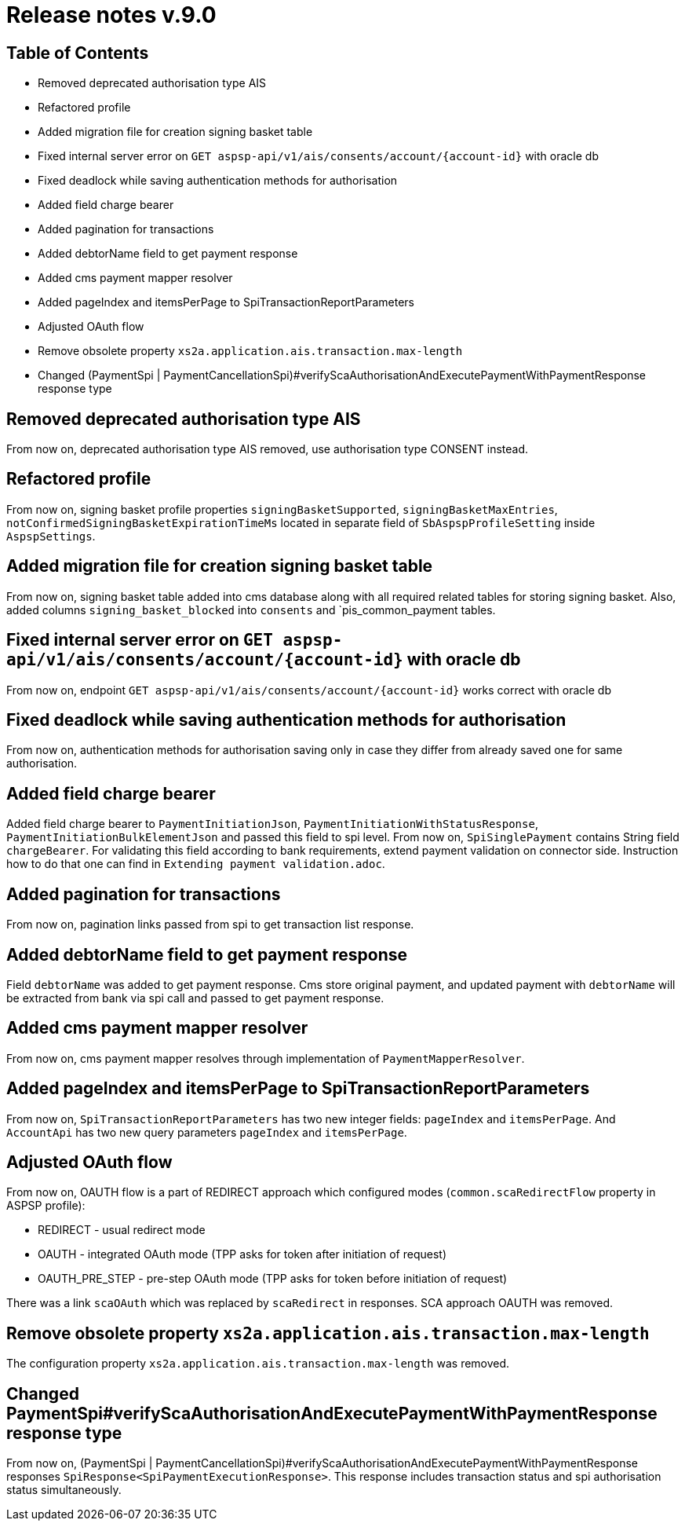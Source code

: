 = Release notes v.9.0

== Table of Contents

* Removed deprecated authorisation type AIS
* Refactored profile
* Added migration file for creation signing basket table
* Fixed internal server error on `GET aspsp-api/v1/ais/consents/account/{account-id}` with oracle db
* Fixed deadlock while saving authentication methods for authorisation
* Added field charge bearer
* Added pagination for transactions
* Added debtorName field to get payment response
* Added cms payment mapper resolver
* Added pageIndex and itemsPerPage to SpiTransactionReportParameters
* Adjusted OAuth flow
* Remove obsolete property `xs2a.application.ais.transaction.max-length`
* Changed (PaymentSpi | PaymentCancellationSpi)#verifyScaAuthorisationAndExecutePaymentWithPaymentResponse response type

== Removed deprecated authorisation type AIS

From now on, deprecated authorisation type AIS removed, use authorisation type CONSENT instead.

== Refactored profile

From now on, signing basket profile properties `signingBasketSupported`, `signingBasketMaxEntries`,
`notConfirmedSigningBasketExpirationTimeMs` located in separate field of `SbAspspProfileSetting` inside
`AspspSettings`.

== Added migration file for creation signing basket table

From now on, signing basket table added into cms database along with all required related tables for
storing signing basket. Also, added columns `signing_basket_blocked` into `consents` and `pis_common_payment
tables.

== Fixed internal server error on `GET aspsp-api/v1/ais/consents/account/{account-id}` with oracle db

From now on, endpoint `GET aspsp-api/v1/ais/consents/account/{account-id}` works correct with oracle db

== Fixed deadlock while saving authentication methods for authorisation

From now on, authentication methods for authorisation saving only in case they differ from already
saved one for same authorisation.

== Added field charge bearer

Added field charge bearer to `PaymentInitiationJson`, `PaymentInitiationWithStatusResponse`, `PaymentInitiationBulkElementJson`
and passed this field to spi level. From now on, `SpiSinglePayment` contains String field `chargeBearer`.
For validating this field according to bank requirements, extend payment validation on connector side.
Instruction how to do that one can find in `Extending payment validation.adoc`.

== Added pagination for transactions

From now on, pagination links passed from spi to get transaction list response.

== Added debtorName field to get payment response

Field `debtorName` was added to get payment response. Cms store original payment, and updated payment with
`debtorName` will be extracted from bank via spi call and passed to get payment response.

== Added cms payment mapper resolver

From now on, cms payment mapper resolves through implementation of `PaymentMapperResolver`.

== Added pageIndex and itemsPerPage to SpiTransactionReportParameters

From now on, `SpiTransactionReportParameters` has two new integer fields: `pageIndex` and `itemsPerPage`. And
`AccountApi` has two new query parameters `pageIndex` and `itemsPerPage`.

== Adjusted OAuth flow

From now on, OAUTH flow is a part of REDIRECT approach which configured modes (`common.scaRedirectFlow` property in ASPSP profile):

* REDIRECT - usual redirect mode
* OAUTH - integrated OAuth mode (TPP asks for token after initiation of request)
* OAUTH_PRE_STEP - pre-step OAuth mode (TPP asks for token before initiation of request)

There was a link `scaOAuth` which was replaced by `scaRedirect` in responses. SCA approach OAUTH was removed.

== Remove obsolete property `xs2a.application.ais.transaction.max-length`

The configuration property `xs2a.application.ais.transaction.max-length` was removed.

== Changed PaymentSpi#verifyScaAuthorisationAndExecutePaymentWithPaymentResponse response type

From now on, (PaymentSpi | PaymentCancellationSpi)#verifyScaAuthorisationAndExecutePaymentWithPaymentResponse responses `SpiResponse<SpiPaymentExecutionResponse>`.
This response includes transaction status and spi authorisation status simultaneously.
